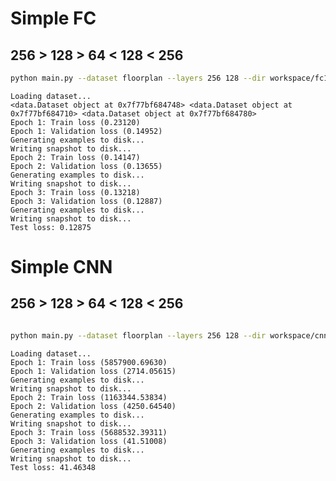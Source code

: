 
* Simple FC
** 256 > 128 > 64 < 128 < 256
   #+begin_src sh :results output
   python main.py --dataset floorplan --layers 256 128 --dir workspace/fc1 --epochs 3
   #+end_src

   #+RESULTS:
   #+begin_example
   Loading dataset...
   <data.Dataset object at 0x7f77bf684748> <data.Dataset object at 0x7f77bf684710> <data.Dataset object at 0x7f77bf684780>
   Epoch 1: Train loss (0.23120)
   Epoch 1: Validation loss (0.14952)
   Generating examples to disk...
   Writing snapshot to disk...
   Epoch 2: Train loss (0.14147)
   Epoch 2: Validation loss (0.13655)
   Generating examples to disk...
   Writing snapshot to disk...
   Epoch 3: Train loss (0.13218)
   Epoch 3: Validation loss (0.12887)
   Generating examples to disk...
   Writing snapshot to disk...
   Test loss: 0.12875
#+end_example


* Simple CNN
** 256 > 128 > 64 < 128 < 256
   #+begin_src sh :results output

   python main.py --dataset floorplan --layers 256 128 --dir workspace/cnn1 --epochs 3
   #+end_src

   #+RESULTS:
   #+begin_example
   Loading dataset...
   Epoch 1: Train loss (5857900.69630)
   Epoch 1: Validation loss (2714.05615)
   Generating examples to disk...
   Writing snapshot to disk...
   Epoch 2: Train loss (1163344.53834)
   Epoch 2: Validation loss (4250.64540)
   Generating examples to disk...
   Writing snapshot to disk...
   Epoch 3: Train loss (5688532.39311)
   Epoch 3: Validation loss (41.51008)
   Generating examples to disk...
   Writing snapshot to disk...
   Test loss: 41.46348
#+end_example


